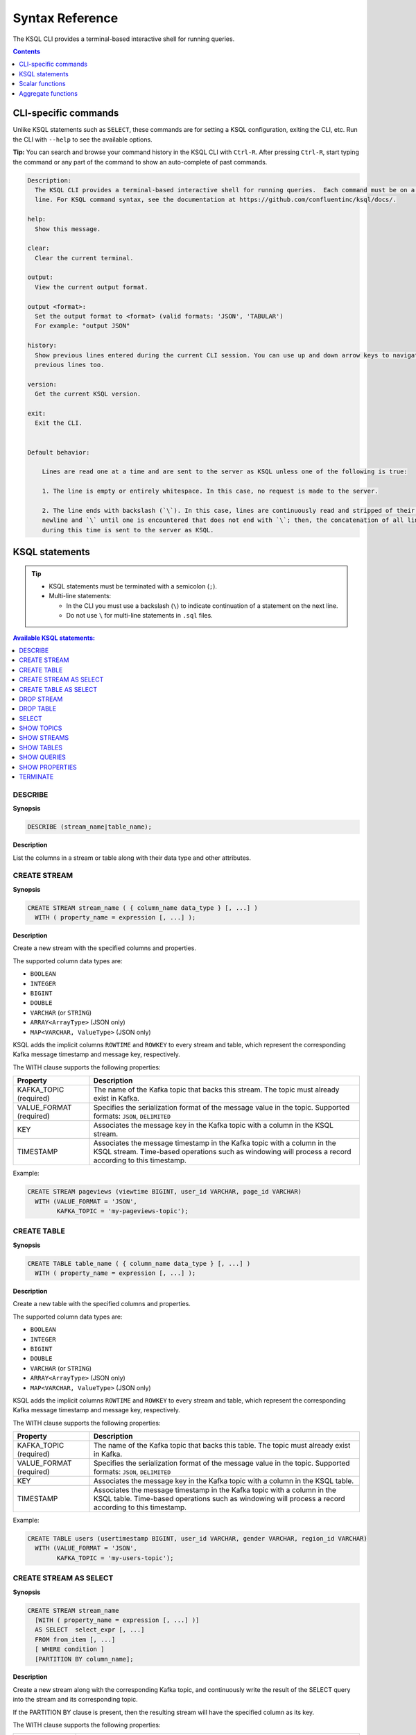 .. _ksql_syntax_reference:

Syntax Reference
================

The KSQL CLI provides a terminal-based interactive shell for running
queries.

.. contents:: Contents
    :local:
    :depth: 1

=====================
CLI-specific commands
=====================

Unlike KSQL statements such as ``SELECT``, these commands are for
setting a KSQL configuration, exiting the CLI, etc. Run the CLI with
``--help`` to see the available options.

**Tip:** You can search and browse your command history in the KSQL CLI
with ``Ctrl-R``. After pressing ``Ctrl-R``, start typing the command or
any part of the command to show an auto-complete of past commands.

.. code:: bash

    Description:
      The KSQL CLI provides a terminal-based interactive shell for running queries.  Each command must be on a separate
      line. For KSQL command syntax, see the documentation at https://github.com/confluentinc/ksql/docs/.

    help:
      Show this message.

    clear:
      Clear the current terminal.

    output:
      View the current output format.

    output <format>:
      Set the output format to <format> (valid formats: 'JSON', 'TABULAR')
      For example: "output JSON"

    history:
      Show previous lines entered during the current CLI session. You can use up and down arrow keys to navigate to the
      previous lines too.

    version:
      Get the current KSQL version.

    exit:
      Exit the CLI.


    Default behavior:

        Lines are read one at a time and are sent to the server as KSQL unless one of the following is true:

        1. The line is empty or entirely whitespace. In this case, no request is made to the server.

        2. The line ends with backslash (`\`). In this case, lines are continuously read and stripped of their trailing
        newline and `\` until one is encountered that does not end with `\`; then, the concatenation of all lines read
        during this time is sent to the server as KSQL.

===============
KSQL statements
===============

.. tip::

    -  KSQL statements must be terminated with a semicolon (``;``).
    -  Multi-line statements:

       -  In the CLI you must use a backslash (``\``) to indicate
          continuation of a statement on the next line.
       -  Do not use ``\`` for multi-line statements in ``.sql`` files.


.. contents:: Available KSQL statements:
    :local:
    :depth: 1

DESCRIBE
--------

**Synopsis**

.. code:: sql

    DESCRIBE (stream_name|table_name);

**Description**

List the columns in a stream or table along with their data type and
other attributes.

CREATE STREAM
-------------

**Synopsis**

.. code:: sql

    CREATE STREAM stream_name ( { column_name data_type } [, ...] )
      WITH ( property_name = expression [, ...] );

**Description**

Create a new stream with the specified columns and properties.

The supported column data types are:

-  ``BOOLEAN``
-  ``INTEGER``
-  ``BIGINT``
-  ``DOUBLE``
-  ``VARCHAR`` (or ``STRING``)
-  ``ARRAY<ArrayType>`` (JSON only)
-  ``MAP<VARCHAR, ValueType>`` (JSON only)

KSQL adds the implicit columns ``ROWTIME`` and ``ROWKEY`` to every
stream and table, which represent the corresponding Kafka message
timestamp and message key, respectively.

The WITH clause supports the following properties:

+--------------+-------------------------------------------------------+
| Property     | Description                                           |
+==============+=======================================================+
| KAFKA_TOPIC  | The name of the Kafka topic that backs this stream.   |
| (required)   | The topic must already exist in Kafka.                |
+--------------+-------------------------------------------------------+
| VALUE_FORMAT | Specifies the serialization format of the message     |
| (required)   | value in the topic. Supported formats: ``JSON``,      |
|              | ``DELIMITED``                                         |
+--------------+-------------------------------------------------------+
| KEY          | Associates the message key in the Kafka topic with a  |
|              | column in the KSQL stream.                            |
+--------------+-------------------------------------------------------+
| TIMESTAMP    | Associates the message timestamp in the Kafka topic   |
|              | with a column in the KSQL stream. Time-based          |
|              | operations such as windowing will process a record    |
|              | according to this timestamp.                          |
+--------------+-------------------------------------------------------+

Example:

.. code:: sql

    CREATE STREAM pageviews (viewtime BIGINT, user_id VARCHAR, page_id VARCHAR)
      WITH (VALUE_FORMAT = 'JSON',
            KAFKA_TOPIC = 'my-pageviews-topic');

CREATE TABLE
------------

**Synopsis**

.. code:: sql

    CREATE TABLE table_name ( { column_name data_type } [, ...] )
      WITH ( property_name = expression [, ...] );

**Description**

Create a new table with the specified columns and properties.

The supported column data types are:

-  ``BOOLEAN``
-  ``INTEGER``
-  ``BIGINT``
-  ``DOUBLE``
-  ``VARCHAR`` (or ``STRING``)
-  ``ARRAY<ArrayType>`` (JSON only)
-  ``MAP<VARCHAR, ValueType>`` (JSON only)

KSQL adds the implicit columns ``ROWTIME`` and ``ROWKEY`` to every
stream and table, which represent the corresponding Kafka message
timestamp and message key, respectively.

The WITH clause supports the following properties:

+--------------+-------------------------------------------------------+
| Property     | Description                                           |
+==============+=======================================================+
| KAFKA_TOPIC  | The name of the Kafka topic that backs this table.    |
| (required)   | The topic must already exist in Kafka.                |
+--------------+-------------------------------------------------------+
| VALUE_FORMAT | Specifies the serialization format of the message     |
| (required)   | value in the topic. Supported formats: ``JSON``,      |
|              | ``DELIMITED``                                         |
+--------------+-------------------------------------------------------+
| KEY          | Associates the message key in the Kafka topic with a  |
|              | column in the KSQL table.                             |
+--------------+-------------------------------------------------------+
| TIMESTAMP    | Associates the message timestamp in the Kafka topic   |
|              | with a column in the KSQL table. Time-based           |
|              | operations such as windowing will process a record    |
|              | according to this timestamp.                          |
+--------------+-------------------------------------------------------+

Example:

.. code:: sql

    CREATE TABLE users (usertimestamp BIGINT, user_id VARCHAR, gender VARCHAR, region_id VARCHAR)
      WITH (VALUE_FORMAT = 'JSON',
            KAFKA_TOPIC = 'my-users-topic');

CREATE STREAM AS SELECT
-----------------------

**Synopsis**

.. code:: sql

    CREATE STREAM stream_name
      [WITH ( property_name = expression [, ...] )]
      AS SELECT  select_expr [, ...]
      FROM from_item [, ...]
      [ WHERE condition ]
      [PARTITION BY column_name];

**Description**

Create a new stream along with the corresponding Kafka topic, and
continuously write the result of the SELECT query into the stream and
its corresponding topic.

If the PARTITION BY clause is present, then the resulting stream will
have the specified column as its key.

The WITH clause supports the following properties:

+--------------+-------------------------------------------------------+
| Property     | Description                                           |
+==============+=======================================================+
| KAFKA_TOPIC  | The name of the Kafka topic that backs this stream.   |
|              | If this property is not set, then the name of the     |
|              | stream will be used as default.                       |
+--------------+-------------------------------------------------------+
| VALUE_FORMAT | Specifies the serialization format of the message     |
|              | value in the topic. Supported formats: ``JSON``,      |
|              | ``DELIMITED``. If this property is not set, then the  |
|              | format of the input stream/table will be used.        |
+--------------+-------------------------------------------------------+
| PARTITIONS   | The number of partitions in the topic. If this        |
|              | property is not set, then the number of partitions of |
|              | the input stream/table will be used.                  |
+--------------+-------------------------------------------------------+
| REPLICATIONS | The replication factor for the topic. If this         |
|              | property is not set, then the number of replicas of   |
|              | the input stream/table will be used.                  |
+--------------+-------------------------------------------------------+
| TIMESTAMP    | Associates the message timestamp in the Kafka topic   |
|              | with a column in the KSQL stream. Time-based          |
|              | operations such as windowing will process a record    |
|              | according to this timestamp.                          |
+--------------+-------------------------------------------------------+

Note: The ``KEY`` property is not supported – use PARTITION BY instead.

CREATE TABLE AS SELECT
----------------------

**Synopsis**

.. code:: sql

    CREATE TABLE stream_name
      [WITH ( property_name = expression [, ...] )]
      AS SELECT  select_expr [, ...]
      FROM from_item [, ...]
      [ WINDOW window_expression ]
      [ WHERE condition ]
      [ GROUP BY grouping_expression ]
      [ HAVING having_expression ];

**Description**

Create a new KSQL table along with the corresponding Kafka topic and
stream the result of the SELECT query as a changelog into the topic.

The WITH clause supports the following properties:

+--------------+-------------------------------------------------------+
| Property     | Description                                           |
+==============+=======================================================+
| KAFKA_TOPIC  | The name of the Kafka topic that backs this table. If |
|              | this property is not set, then the name of the table  |
|              | will be used as default.                              |
+--------------+-------------------------------------------------------+
| VALUE_FORMAT | Specifies the serialization format of the message     |
|              | value in the topic. Supported formats: ``JSON``,      |
|              | ``DELIMITED``. If this property is not set, then the  |
|              | format of the input stream/table will be used.        |
+--------------+-------------------------------------------------------+
| PARTITIONS   | The number of partitions in the topic. If this        |
|              | property is not set, then the number of partitions of |
|              | the input stream/table will be used.                  |
+--------------+-------------------------------------------------------+
| REPLICATIONS | The replication factor for the topic. If this         |
|              | property is not set, then the number of replicas of   |
|              | the input stream/table will be used.                  |
+--------------+-------------------------------------------------------+
| TIMESTAMP    | Associates the message timestamp in the Kafka topic   |
|              | with a column in the KSQL table. Time-based           |
|              | operations such as windowing will process a record    |
|              | according to this timestamp.                          |
+--------------+-------------------------------------------------------+

DROP STREAM
-----------

**Synopsis**

.. code:: sql

    DROP STREAM stream_name;

**Description**

Drops an existing stream.

DROP TABLE
----------

**Synopsis**

.. code:: sql

    DROP TABLE table_name;

**Description**

Drops an existing table.

SELECT
------

**Synopsis**

.. code:: sql

    SELECT select_expr [, ...]
      FROM from_item [, ...]
      [ WINDOW window_expression ]
      [ WHERE condition ]
      [ GROUP BY grouping_expression ]
      [ HAVING having_expression ];

**Description**

Selects rows from a KSQL stream or table. The result of this statement
will not be persisted in a Kafka topic and will only be printed out in
the console. To stop the continuous query in the CLI press ``Ctrl-C``.

In the above statements from_item is one of the following:

-  ``stream_name [ [ AS ] alias]``
-  ``table_name [ [ AS ] alias]``
-  ``from_item LEFT JOIN from_item ON join_condition``

The WHERE clause can refer to any column defined for a stream or table, including the two implicit columns `ROWTIME`
and `ROWKEY`.

Example:

.. code:: sql
    SELECT * FROM pageviews
      WHERE ROWTIME >= 1510923225000
        AND ROWTIME <= 1510923228000;

**Tip:** If you want to select older data, you can configure KSQL to query the stream from the beginning.  You must
run this configuration before running the query:

.. code:: sql
    SET 'auto.offset.reset' = 'earliest';

The WINDOW clause lets you control how to *group input records that have
the same key* into so-called *windows* for operations such as
aggregations or joins. Windows are tracked per record key. KSQL supports
the following WINDOW types:

-  **TUMBLING**: Tumbling windows group input records into fixed-sized,
   non-overlapping windows based on the records’ timestamps. You must
   specify the *window size* for tumbling windows. Note: Tumbling
   windows are a special case of hopping windows where the window size
   is equal to the advance interval.

   Example:

   .. code:: sql

       SELECT item_id, SUM(quantity)
         FROM orders
         WINDOW TUMBLING (SIZE 20 SECONDS)
         GROUP BY item_id;

-  **HOPPING**: Hopping windows group input records into fixed-sized,
   (possibly) overlapping windows based on the records’ timestamps. You
   must specify the *window size* and the *advance interval* for hopping
   windows.

   Example:

   .. code:: sql

       SELECT item_id, SUM(quantity)
         FROM orders
         WINDOW HOPPING (SIZE 20 SECONDS, ADVANCE BY 5 SECONDS)
         GROUP BY item_id;

-  **SESSION**: Session windows group input records into so-called
   sessions. You must specify the *session inactivity gap* parameter for
   session windows. For example, imagine you set the inactivity gap to 5
   minutes. If, for a given record key such as “alice”, no new input
   data arrives for more than 5 minutes, then the current session for
   “alice” is closed, and any newly arriving data for “alice” in the
   future will mark the beginning of a new session.

   Example:

   .. code:: sql

       SELECT item_id, SUM(quantity)
         FROM orders
         WINDOW SESSION (20 SECONDS)
         GROUP BY item_id;

CAST
~~~~

**Synopsis**

.. code:: sql

    CAST (expression AS data_type);

You can cast an expression’s type to a new type using CAST. Here is an
example of converting a BIGINT into a VARCHAR type:

.. code:: sql

    -- This query converts the numerical count into a suffixed string; e.g., 5 becomes '5_HELLO'
    SELECT page_id, CONCAT(CAST(COUNT(*) AS VARCHAR), '_HELLO')
      FROM pageviews_enriched
      WINDOW TUMBLING (SIZE 20 SECONDS)
      GROUP BY page_id;

LIKE
~~~~

**Synopsis**

.. code:: sql

    column_name LIKE pattern;

The LIKE operator is used for prefix or suffix matching. Currently KSQL
supports ``%``, which represents zero or more characters.

Example:

.. code:: sql

    SELECT user_id
      FROM users
      WHERE user_id LIKE 'santa%';

SHOW TOPICS
-----------

**Synopsis**

.. code:: sql

    SHOW | LIST TOPICS;

**Description**

List the available topics in the Kafka cluster that KSQL is configured
to connect to (default setting for ``bootstrap.servers``:
``localhost:9092``).

SHOW STREAMS
------------

**Synopsis**

.. code:: sql

    SHOW | LIST STREAMS;

**Description**

List the defined streams.

SHOW TABLES
-----------

**Synopsis**

.. code:: sql

    SHOW | LIST TABLES;

**Description**

List the defined tables.

SHOW QUERIES
------------

**Synopsis**

.. code:: sql

    SHOW QUERIES;

**Description**

List the running persistent queries.

SHOW PROPERTIES
---------------

**Synopsis**

.. code:: sql

    SHOW PROPERTIES;

**Description**

List the :ref:`configuration settings <configuring-ksql>` that are
currently in effect.

TERMINATE
---------

**Synopsis**

.. code:: sql

    TERMINATE query_id;

**Description**

Terminate a persistent query. Persistent queries run continuously until
they are explicitly terminated.

-  In standalone mode, exiting the CLI will stop (think: “pause”) any
   persistent queries because exiting the CLI will also stop the KSQL
   server. When the CLI is restarted, the server will be restarted, too,
   and any previously defined persistent queries will resume processing.
-  In client-server mode, exiting the CLI will not stop persistent
   queries because the KSQL server(s) will continue to process the
   queries.

(To terminate a non-persistent query use ``Ctrl-C`` in the CLI.)

================
Scalar functions
================

+------------+----------------------------------+----------------------+
| Function   | Example                          | Description          |
+============+==================================+======================+
| ABS        | ``ABS(col1)``                    | The absolute value   |
|            |                                  | of a value           |
+------------+----------------------------------+----------------------+
| CEIL       | ``CEIL(col1)``                   | The ceiling of a     |
|            |                                  | value                |
+------------+----------------------------------+----------------------+
| CONCAT     | ``CONCAT(col1, '_hello')``       | Concatenate two      |
|            |                                  | strings              |
+------------+----------------------------------+----------------------+
| EXTRACTJSO | ``EXTRACTJSONFIELD(message, '$.l | Given a string       |
| NFIELD     | og.cloud')``                     | column in JSON       |
|            |                                  | format, extract the  |
|            |                                  | field that matches   |
+------------+----------------------------------+----------------------+
| FLOOR      | ``FLOOR(col1)``                  | The floor of a value |
+------------+----------------------------------+----------------------+
| LCASE      | ``LCASE(col1)``                  | Convert a string to  |
|            |                                  | lowercase            |
+------------+----------------------------------+----------------------+
| LEN        | ``LEN(col1)``                    | The length of a      |
|            |                                  | string               |
+------------+----------------------------------+----------------------+
| RANDOM     | ``RANDOM()``                     | Return a random      |
|            |                                  | DOUBLE value between |
|            |                                  | 0 and 1.0            |
+------------+----------------------------------+----------------------+
| ROUND      | ``ROUND(col1)``                  | Round a value to the |
|            |                                  | nearest BIGINT value |
+------------+----------------------------------+----------------------+
| STRINGTOTI | ``STRINGTOTIMESTAMP(col1, 'yyyy- | Converts a string    |
| MESTAMP    | MM-dd HH:mm:ss.SSS')``           | value in the given   |
|            |                                  | format into the      |
|            |                                  | BIGINT value         |
|            |                                  | representing the     |
|            |                                  | timestamp.           |
+------------+----------------------------------+----------------------+
| SUBSTRING  | ``SUBSTRING(col1, 2, 5)``        | Return the substring |
|            |                                  | with the start and   |
|            |                                  | end indices          |
+------------+----------------------------------+----------------------+
| TIMESTAMPT | ``TIMESTAMPTOSTRING(ROWTIME, 'yy | Converts a BIGINT    |
| OSTRING    | yy-MM-dd HH:mm:ss.SSS')``        | timestamp value into |
|            |                                  | the string           |
|            |                                  | representation of    |
|            |                                  | the timestamp in the |
|            |                                  | given format.        |
+------------+----------------------------------+----------------------+
| TRIM       | ``TRIM(col1)``                   | Trim the spaces from |
|            |                                  | the beginning and    |
|            |                                  | end of a string      |
+------------+----------------------------------+----------------------+
| UCASE      | ``UCASE(col1)``                  | Convert a string to  |
|            |                                  | uppercase            |
+------------+----------------------------------+----------------------+

===================
Aggregate functions
===================

+-----------------------+-----------------------+-----------------------+
| Function              | Example               | Description           |
+=======================+=======================+=======================+
| COUNT                 | ``COUNT(col1)``       | Count the number of   |
|                       |                       | rows                  |
+-----------------------+-----------------------+-----------------------+
| MAX                   | ``MAX(col1)``         | Return the maximum    |
|                       |                       | value for a given     |
|                       |                       | column and window     |
+-----------------------+-----------------------+-----------------------+
| MIN                   | ``MIN(col1)``         | Return the minimum    |
|                       |                       | value for a given     |
|                       |                       | column and window     |
+-----------------------+-----------------------+-----------------------+
| SUM                   | ``SUM(col1)``         | Sums the column       |
|                       |                       | values                |
+-----------------------+-----------------------+-----------------------+

